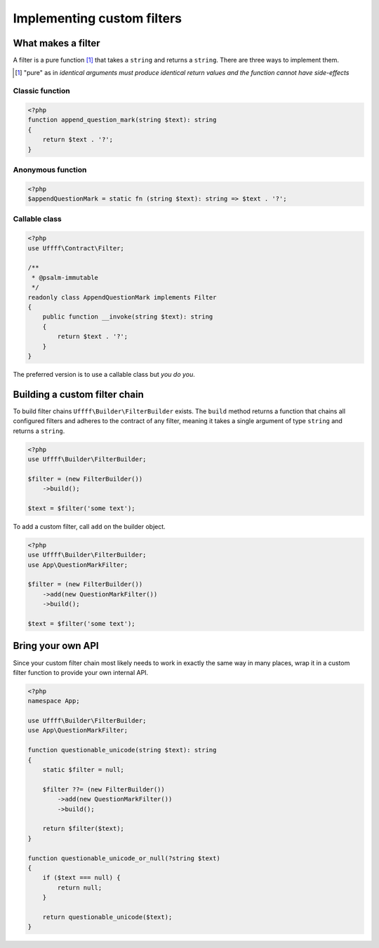 Implementing custom filters
===========================

What makes a filter
-------------------

A filter is a pure function [#]_ that takes a ``string`` and returns a ``string``. There are three ways to implement
them.

.. [#] "pure" as in *identical arguments must produce identical return values and the function cannot have side-effects*


Classic function
~~~~~~~~~~~~~~~~

.. code-block:: php

    <?php
    function append_question_mark(string $text): string
    {
        return $text . '?';
    }

Anonymous function
~~~~~~~~~~~~~~~~~~

.. code-block:: php

    <?php
    $appendQuestionMark = static fn (string $text): string => $text . '?';

Callable class
~~~~~~~~~~~~~~

.. code-block:: php

    <?php
    use Uffff\Contract\Filter;

    /**
     * @psalm-immutable
     */
    readonly class AppendQuestionMark implements Filter
    {
        public function __invoke(string $text): string
        {
            return $text . '?';
        }
    }

The preferred version is to use a callable class but *you do you*.

Building a custom filter chain
------------------------------

To build filter chains ``Uffff\Builder\FilterBuilder`` exists. The ``build`` method returns a function that chains
all configured filters and adheres to the contract of any filter, meaning it takes a single argument of type ``string``
and returns a ``string``.

.. code-block:: php

    <?php
    use Uffff\Builder\FilterBuilder;

    $filter = (new FilterBuilder())
        ->build();

    $text = $filter('some text');

To add a custom filter, call ``add`` on the builder object.

.. code-block:: php

    <?php
    use Uffff\Builder\FilterBuilder;
    use App\QuestionMarkFilter;

    $filter = (new FilterBuilder())
        ->add(new QuestionMarkFilter())
        ->build();

    $text = $filter('some text');

Bring your own API
------------------

Since your custom filter chain most likely needs to work in exactly the same way in many places, wrap it in a custom
filter function to provide your own internal API.

.. code-block:: php

    <?php
    namespace App;

    use Uffff\Builder\FilterBuilder;
    use App\QuestionMarkFilter;

    function questionable_unicode(string $text): string
    {
        static $filter = null;

        $filter ??= (new FilterBuilder())
            ->add(new QuestionMarkFilter())
            ->build();

        return $filter($text);
    }

    function questionable_unicode_or_null(?string $text)
    {
        if ($text === null) {
            return null;
        }

        return questionable_unicode($text);
    }